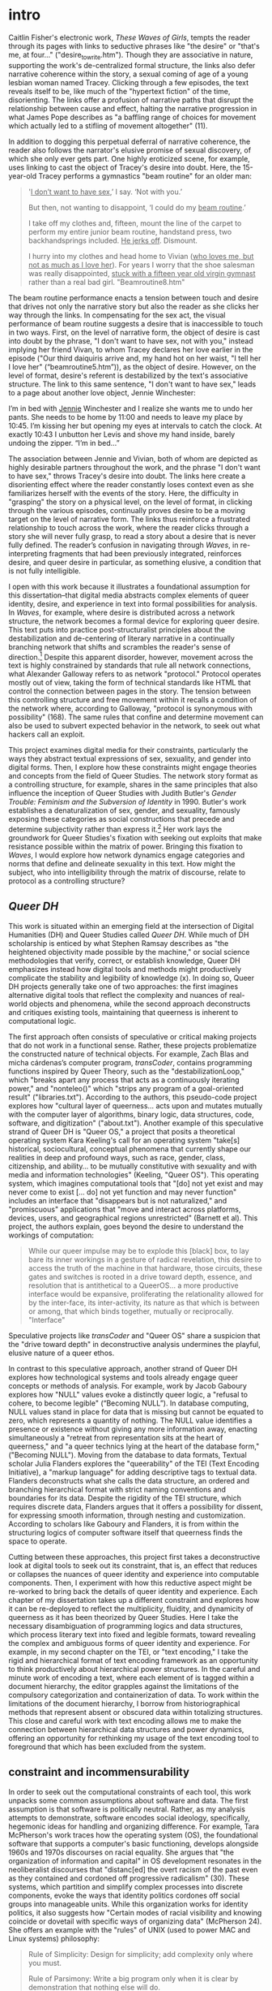 * intro

[[./images/desire.png]]

Caitlin Fisher's electronic work, /These Waves of Girls/, tempts the
reader through its pages with links to seductive phrases like "the
desire" or "that's me, at four..."  ("desire_to_write.htm"). Though
they are associative in nature, supporting the work's de-centralized
formal structure, the links also defer narrative coherence within the
story, a sexual coming of age of a young lesbian woman named
Tracey. Clicking through a few episodes, the text reveals itself to
be, like much of the "hypertext fiction" of the time,
disorienting. The links offer a profusion of narrative paths that
disrupt the relationship between cause and effect, halting the
narrative progression in what James Pope describes as "a baffling
range of choices for movement which actually led to a stifling of
movement altogether" (11).

[[./videos/erotic.gif]]

In addition to dogging this perpetual deferral of narrative
coherence, the reader also follows the narrator's elusive promise of
sexual discovery, of which she only ever gets part. One highly
eroticized scene, for example, uses linking to cast the object of
Tracey's desire into doubt. Here, the 15-year-old Tracey performs a
gymnastics "beam routine" for an older man:
#+begin_quote
'_I don’t want to have sex_,’ I say. ‘Not with you.’

But then, not wanting to disappoint, ‘I could do my _beam routine_.’  

I take off my clothes and, fifteen, mount the line of the carpet to
perform my entire junior beam routine, handstand press, two
backhandsprings included. _He jerks off_. Dismount.  

I hurry into my clothes and head home to Vivian (_who loves me, but not
as much as I love her_). For years I worry that the shoe salesman was
really disappointed, _stuck with a fifteen year old virgin gymnast_
rather than a real bad girl. "Beamroutine8.htm"
#+end_quote 
The beam routine performance enacts a tension between touch and desire
that drives not only the narrative story but also the reader as she
clicks her way through the links. In compensating for the sex act, the
visual performance of beam routine suggests a desire that is
inaccessible to touch in two ways. First, on the level of narrative
form, the object of desire is cast into doubt by the phrase, "I don't
want to have sex, not with you," instead implying her friend Vivan, to
whom Tracey declares her love earlier in the episode ("Our third
daiquiris arrive and, my hand hot on her waist, "I tell her I love
her" (“beamroutine5.htm”)), as the object of desire. However, on the
level of format, desire's referent is destabilized by the text's
associative structure. The link to this same sentence, "I don't want
to have sex," leads to a page about another love object, Jennie
Winchester:
#+begin_source 
I’m in bed with _Jennie_ Winchester and I realize she wants me to undo
her pants. She needs to be home by 11:00 and needs to leave my place
by 10:45. I’m kissing her but opening my eyes at intervals to catch
the clock. At exactly 10:43 I unbutton her Levis and shove my hand
inside, barely undoing the zipper. “I’m in bed…”
#+end_source 
The association between Jennie and Vivian, both of whom are depicted
as highly desirable partners throughout the work, and the phrase "I
don't want to have sex," throws Tracey's desire into doubt. The links
here create a disorienting effect where the reader constantly loses
context even as she familiarizes herself with the events of the
story. Here, the difficulty in "grasping" the story on a physical
level, on the level of format, in clicking through the various
episodes, continually proves desire to be a moving target on the level
of narrative form. The links thus reinforce a frustrated relationship
to touch across the work, where the reader clicks through a story she
will never fully grasp, to read a story about a desire that is never
fully defined. The reader’s confusion in navigating through /Waves/,
in re-interpreting fragments that had been previously integrated,
reinforces desire, and queer desire in particular, as something
elusive, a condition that is not fully intelligible.

I open with this work because it illustrates a foundational assumption
for this dissertation--that digital media abstracts complex elements
of queer identity, desire, and experience in text into formal
possibilities for analysis. In /Waves/, for example, where desire is
distributed across a network structure, the network becomes a formal
device for exploring queer desire. This text puts into practice
post-structuralist principles about the destabilization and
de-centering of literary narrative in a continually branching network
that shifts and scrambles the reader's sense of direction.[fn:1]
Despite this apparent disorder, however, movement across the text is
highly constrained by standards that rule all network connections,
what Alexander Galloway refers to as network "protocol." Protocol
operates mostly out of view, taking the form of technical standards
like HTML that control the connection between pages in the story. The
tension between this controlling structure and free movement within it
recalls a condition of the network where, according to Galloway,
"protocol is synonymous with possibility" (168). The same rules that
confine and determine movement can also be used to subvert expected
behavior in the network, to seek out what hackers call an exploit.

This project examines digital media for their constraints,
particularly the ways they abstract textual expressions of sex,
sexuality, and gender into digital forms. Then, I explore how these
constraints might engage theories and concepts from the field of Queer
Studies. The network story format as a controlling structure, for
example, shares in the same principles that also influence the
inception of Queer Studies with Judith Butler's /Gender Trouble:
Feminism and the Subversion of Identity/ in 1990. Butler's work
establishes a denaturalization of sex, gender, and sexuality, famously
exposing these categories as social constructions that precede and
determine subjectivity rather than express it.[fn:2] Her work lays the
groundwork for Queer Studies's fixation with seeking out exploits that
make resistance possible within the matrix of power. Bringing this
fixation to /Waves/, I would explore how network dynamics engage
categories and norms that define and delineate sexuality in this
text. How might the subject, who into intelligibility through the matrix of
discourse, relate to protocol as a controlling structure? 

** /Queer DH/
This work is situated within an emerging field at the intersection of
Digital Humanities (DH) and Queer Studies called /Queer DH/. While
much of DH scholarship is enticed by what Stephen Ramsay describes as
"the heightened objectivity made possible by the machine," or social
science methodologies that verify, correct, or establish knowledge,
Queer DH emphasizes instead how digital tools and methods might
productively complicate the stability and legibility of knowledge (x).
In doing so, Queer DH projects generally take one of two approaches:
the first imagines alternative digital tools that reflect the
complexity and nuances of real-world objects and phenomena, while the
second approach deconstructs and critiques existing tools, maintaining
that queerness is inherent to computational logic.

The first approach often consists of speculative or critical making
projects that do not work in a functional sense. Rather, these
projects problematize the constructed nature of technical objects. For
example, Zach Blas and micha cárdenas’s computer program,
/transCoder/, contains programming functions inspired by Queer Theory,
such as the "destabilizationLoop," which "breaks apart any process
that acts as a continuously iterating power," and "nonteleo()" which
"strips any program of a goal-oriented result"
("libraries.txt"). According to the authors, this pseudo-code project
explores how "cultural layer of queerness... acts upon and mutates
mutually with the computer layer of algorithms, binary logic, data
structures, code, software, and digitization" ("about.txt"). Another
example of this speculative strand of Queer DH is "Queer OS," a
project that posits a theoretical operating system Kara Keeling's call
for an operating system "take[s] historical, sociocultural, conceptual
phenomena that currently shape our realities in deep and profound
ways, such as race, gender, class, citizenship, and ability... to be
mutually constitutive with sexuality and with media and information
technologies" (Keeling, "Queer OS"). This operating system, which
imagines computational tools that "[do] not yet exist and may never
come to exist [... do] not yet function and may never function"
includes an interface that "disappears but is not naturalized," and
"promiscuous" applications that "move and interact across platforms,
devices, users, and geographical regions unrestricted" (Barnett et
al). This project, the authors explain, goes beyond the desire to
understand the workings of computation: 
#+BEGIN_QUOTE
While our queer impulse may be to explode this [black] box, to lay
bare its inner workings in a gesture of radical revelation, this
desire to access the truth of the machine in that hardware, those
circuits, these gates and switches is rooted in a drive toward depth,
essence, and resolution that is antithetical to a QueerOS... a more
productive interface would be expansive, proliferating the
relationality allowed for by the inter-face, its inter-activity, its
nature as that which is between or among, that which binds together,
mutually or reciprocally. "Interface"
#+END_QUOTE
Speculative projects like /transCoder/ and "Queer OS" share a
suspicion that the "drive toward depth" in deconstructive analysis
undermines the playful, elusive nature of a queer ethos.

In contrast to this speculative approach, another strand of Queer DH
explores how technological systems and tools already engage queer
concepts or methods of analysis. For example, work by Jacob Gaboury
explores how "NULL" values evoke a distinctly queer logic, a "refusal
to cohere, to become legible" (“Becoming NULL”). In database
computing, NULL values stand in place for data that is missing but
cannot be equated to zero, which represents a quantity of
nothing. The NULL value identifies a presence or existence without
giving any more information away, enacting simultaneously a "retreat
from representation sits at the heart of queerness," and "a queer
technics lying at the heart of the database form," ("Becoming
NULL"). Moving from the database to data formats, Textual scholar
Julia Flanders explores the "queerability" of the TEI (Text Encoding
Initiative), a "markup language" for adding descriptive tags to
textual data. Flanders deconstructs what she calls the data structure,
an ordered and branching hierarchical format with strict naming
conventions and boundaries for its data. Despite the rigidity of the
TEI structure, which requires discrete data, Flanders argues that it
offers a possibility for dissent, for expressing smooth information,
through nesting and customization. According to scholars like Gaboury
and Flanders, it is from within the structuring logics of computer
software itself that queerness finds the space to operate.

Cutting between these approaches, this project first takes a
deconstructive look at digital tools to seek out its constraint, that
is, an effect that reduces or collapses the nuances of queer identity
and experience into computable components. Then, I experiment with how
this reductive aspect might be re-worked to bring back the details of
queer identity and experience. Each chapter of my dissertation takes
up a different constraint and explores how it can be re-deployed to
reflect the multiplicity, fluidity, and dynamicity of queerness as it
has been theorized by Queer Studies. Here I take the necessary
disambiguation of programming logics and data structures, which
process literary text into fixed and legible formats, toward revealing
the complex and ambiguous forms of queer identity and experience. For
example, in my second chapter on the TEI, or "text encoding," I take
the rigid and hierarchical format of text encoding framework as an
opportunity to think productively about hierarchical power structures.
In the careful and minute work of encoding a text, where each element
of is tagged within a document hierarchy, the editor grapples against
the limitations of the compulsory categorization and containerization
of data. To work within the limitations of the document hierarchy, I
borrow from historiographical methods that represent absent or
obscured data within totalizing structures. This close and careful
work with text encoding allows me to make the connection between
hierarchical data structures and power dynamics, offering an
opportunity for rethinking my usage of the text encoding tool to
foreground that which has been excluded from the system.

** constraint and incommensurability
In order to seek out the computational constraints of each tool, this
work unpacks some common assumptions about software and data. The
first assumption is that software is politically neutral. Rather, as
my analysis attempts to demonstrate, software encodes social ideology,
specifically, hegemonic ideas for handling and organizing
difference. For example, Tara McPherson's work traces how the
operating system (OS), the foundational software that supports a
computer's basic functioning, develops alongside 1960s and 1970s
discourses on racial equality. She argues that "the organization of
information and capital" in OS development resonates in the
neoliberalist discourses that "distanc[ed] the overt racism of the
past even as they contained and cordoned off progressive radicalism"
(30). These systems, which partition and simplify complex processes
into discrete components, evoke the ways that identity politics
cordones off social groups into manageable units. While this
organization works for identity politics, it also suggests how
"Certain modes of racial visibility and knowing coincide or dovetail
with specific ways of organizing data" (McPherson 24). She offers an
example with the "rules" of UNIX (used to power MAC and Linux systems)
philosophy:
#+BEGIN_QUOTE
Rule of Simplicity: Design for simplicity; add complexity only where
you must. 

Rule of Parsimony: Write a big program only when it is clear by
demonstration that nothing else will do. 

Rule of Transparency: Design for visibility to make inspection and
debugging easier... 

Rule of Representation: Fold knowledge into data so program logic can
be stupid and robust. 26
#+END_QUOTE
The rules of "Simplicity" and "Parsimony" ensure that programs will be
composed of small, interlocking parts that can be easily updated and
transported to newer versions, while the rules of "Transparency" and
"Representation" flatten nuance, ambiguity, and "raw" data into
legible forms. McPherson explains that these rules correspond to
ideological values for partitioning and organizing difference so that
components can be independently modified without affecting the whole
system. Moving to 21st century computing, hegemonic social ideologies
spread into data gathering, surveilliance, and quantification
practices. As computational power grows, the emphasis on efficiency
perpetuates social stratifications from previous eras. As Ruha
Benjamin asserts, "the road to inequity is paved with technical
fixes," where newer technologies reproduce bias and discrimination
under the guise of objectivity and progressivism (7). Benjamin
explores how innovations in tracking, labelling, and monetizing data
extend racist paradigms into new tools, such as databases for
financial services that associate "black names" with criminality
(Benjamin 5).[fn:3] Neutrality works by obscuring the principles
driving tool development, as well as those who design and carry out
those principles. Benjamin explains that "bias enters through the
backdoor of design optimization in which the humans who create the
algorithms are hidden from view" (5-6).

Another assumption has to do with data. This project resists the
assumption that data can be gathered or processed in a "raw" or
unaltered state. Because data always undergoes a transformation from
real-world objects and phenomena into electronic format, its
complexity and nuance is always already compromised. As a result, data
structures like tabular and hierarchical formats represent data that
has already been reduced. As Johanna Drucker explains, each piece of
data carries with it the result of many interpretive decisions to
varying degrees of opacity: "the graphical presentation of supposedly
self-evident information... conceals these complexities, and the
interpretative factors that bring the numerics into being, under a
guise of graphical legibility" (par. 23). To highlight the reductions
of data, a term that deceptively connotes that which is "given,"
Drucker proposes thinking of data as "capta," suggesting that which is
taken. Drucker experiments with turning graphical metrics like lines
and bars on a graph into expressive forms that break, blur, or bleed
into one another. Here, objects are not discrete entities, but
interact with the other objects in the visualization.

Unlike technological processes that seek to transform and manage
information about real-world objects and phenomena into computable
data, queer methods of analysis often seek to surface that which
eludes capture or categorization. This dissertation defines queerness
as an incommensurable quality that cannot be defined, captured, or
fixed. According to José Esteban Muñoz, queer subjectivity is defined
by a /gap/ in identification, which he calls "disidentification,"
where subjectivity emerges in the failure to adhere to social
expectations (/Disidentifications/ 5).[fn:4] Within this gap, minority
subjects find alternative pathways to connect with majority culture,
"read[ing] onesself and one's own life narrative in a moment, object,
or subject that is not culturally coded to 'connect' with the
disidentifying subject" (/Disidentifications/ 12). The experience of
disidentification enables incommensurable elements of queerness to
surface. I take this term "incommensurable" from Latina feminist
philosopher Ofelia Schutte, who defines it as "a residue of meaning
that will not be reached in cross-cultural endeavors" (56). Drawing
from feminist postcolonial and poststructuralist concepts of alterity
and difference, Schutte theorizes ambiguity as politically potent tool
for cross-cultural communication. Schutte gives an example of how the
incommensurable emerges in conversation:
#+BEGIN_QUOTE
In cross-cultural communication, each speaker may "say" something that
falls on the side of the "unsaid" for a culturally differentiated
interlocutor. Such gaps in communication may cause one speaker's
discourse to appear incoherent or insufficiently organized. To the
culturally dominant speaker, the subaltern speaker's discourse may
appear to be a string of fragmented observations rather than a unified
whole. 62
#+END_QUOTE
The point of isolating incommensurability is not to try to grasp or
translate the vestige of lost meaning, but to recognize that gap as a
space that constitutes queer experience and subjectivity. Schutte
proposes that one embrace the strangeness of communication, attending
to gaps and elisions, to the ways in which, for example, "the other's
speech, or some aspect of it, resonates... as a kind of strangeness,
as a kind of displacement of the usual expectation" (56). As a moment
of failure, where meaning does not transfer, incommensurability
describes a productive effect of the embodied experience of
disidentificaiton. At its most extreme, incommensurability can
manifest as what Chicana theorist Gloria Anzaldúa describes as /el
choque/, a bodily experience of collision between two opposing
forces. In the experience of the choque, the subject receives opposing
cultural messages that incite a physical upheaval. Such moments of
incommensurability, from the subtle and strange to the tumultuous,
enable queerness to retain a quality of elusiveness--an elusiveness
which cannot be measured, which resists the capture of technological
protocols and processes.

** queer form
This dissertation poses the incommensurable qualities of queer
identity and experience against the necessary disambiguiation of
technological processes. First, through digital methods like text
analysis, text encoding, and media archaeology (discussed in more
detail below), I seek out aspects of queerness that resist the
transformation between technical registers, aspects that are
constituted through lack or displacement. Then, I explore how digital
tools might be reworked to engage with this resistance. To handle
forms that resist this transformation, I combine the concepts of
"deformance" from Digital Studies with "queer form" from Queer
Studies. Deformance, coined by Jerome McGann and Lisa Samuels,
describes the act of distorting, disordering, or re-assembling
literary material, with the goal of estranging the reader from their
familiarity of the text. McGann and Samuels explain that while
electronic formats reduce complex literary elements into to computable
components, they also confront the reader with new opportunities for
analysis. By continually subscribing the text to new configurations,
digital tools expose the semantic potentialities of the text's latent
aspects, a quality that McGann refers to as a text's "quantum
poetics," explaining that, "Aesthetic space is organized like quantum
space, where the ‘identity’ of the elements making up the space are
perceived to shift and change, even reverse themselves, when measures
of attention move across discrete quantum levels" (McGann 183). This
project uses deformance to surface a text's "queer form," a term I
borrow from Kadji Amin, Amber Jamilla Musser, and Roy Pérez to
describe "an aesthetics that moves persistently around the visual,"
"mak[ing] difference a little less knowable, visible, digestible"
(235). Queer form, according to these theorists, "resist[s] the
dictates of transparency normally required of non-normative subjects
by illuminating the unseen" (233). My work seeks out such forms that
figure the contour, boundary, and edge around the elusive identities,
repressed desires, and other coded elements of queerness in text.

My dissertation includes a digital component that demonstrates in
practice how these tools reveal, not solutions for understanding or
"fixing" queerness, but opportunities for exploring its shifting
permutations. As a practical application of my research, this digital
component, called the /Queer Text Toolkit/, explores the interpretive
possibilities of text analysis and text encoding procedures. Here,
users can experiment firsthand with how reductive digital formats and
processes, which collapse stylistic and formal expressions of gender,
sex, and sexuality into computable data, can be redeployed toward
creative exploration. The project consists of two applications, "queer
distant reading" and "queer text encoding," which correspond to my
first two chapters on text analysis and text encoding,
respectively. The "queer distant reading" application is a
command-line application that walks users through text analysis
procedures inspired by Judith Butler’s theory of gender
performativity. Here, users experience firsthand how the process of
iterating over text, which is central to text analysis tasks, draws
from Butler’s formulation of gender as a series of repeated acts that
destabilize binary structures of gender. The application consists of a
Python module containing scripts for loading, cleaning, analyzing, and
visualizing the text which builds from Python libraries for Natural
Language Processing and network analysis. The "queer text encoding"
tool offers an interactive and beginner-friendly Text Encoding
Initiative (TEI) workflow for "marking up" homoerotic content in
text. The website interface encourages readers to think productively
about the limitations of discrete labeling protocols and how this work
engages with critical debates about recovery work. The tools consists
of a JavaScript-based web application containing a transcribed and
encoded manuscript of a portion of Oscar Wilde’s /The Picture of
Dorian Gray/, which Wilde edited to remove suggestions of
homoeroticism. Aimed at an audience of humanist scholars at the
beginning of their technical training, the toolkit offers a blueprint
that lowers the barrier to entry for educators and students using
digital tools to work with queer literature.

** chapter trajectory 
Besides offering new digital procedures for studying textual material,
my work also considers how Queer Studies theorizes the relationship
between sex, gender, sexuality, and race. The order of chapters in my
dissertation follows a trajectory for the field of Queer Studies that
increasingly grapples with the role of race in queer identity. My
first chapter on text analysis considers early formulations of
queerness as a discursive phenomenon, exemplified by Judith Butler’s
theory of gender performativity, which was heavily critiqued for
eliding the lived realities of queer embodiment. My second chapter, on
text encoding, weighs various historiographical approaches for
handling absent or obscured elements of the archive. It compares
approaches from queer historiography fand the archive of slavery,
which offer strategies for resisting neoliberal narratives of
"progress" in the wake of mainstream LGBTQ acceptance. My last
chapter, energized by Black and Chicana Feminist thinking that powers
much of Queer of Color Critique, embarks on a close reading of
electronic materiality to explore the role of sensuality in
racialization.

My first chapter, "'A Melon, an Emerald, a Fox in the Snow':
Quantifying Gender in Virginia Woolf's /Orlando: A Biography/,"
examines how computational text analysis grapples with gender ontology
in Woolf's novel, /Orlando/, which features a transgender
protagonist. The chapter begins by tracing how the adoption of
quantitative methods to analyze gender in Literary Studies perpetuates
assumptions of gender as binary. I contrast this "reproducible"
approach with more experimental ones that use quantitative methods to
deconstruct social categories of gender and race. Then, the middle
portion of the chapter draws connections between computer programming
and gender theory. First, it delves into the python programming
language, focusing on the principle of iteration that drives cleaning
and regularizing tasks, as well as the transformation of words into
numerical representations for quantitative processing, with the goal
of bringing out the iterative quality of working with python code. It
then moves to Judith Butler’s concept of gender performativity, which
posits how gender expression might subvert traditional social
structures through repeatedly "performing" gender constraints in ways
that deviate from the norm. Taking this shared quality of iteration
between python and gender, I propose a text analysis methodology that
interweaves, or iterates through, distant and close reading. Turning
to Woolf’s text, I demonstrate how this method of text analysis leads
to a plurality of significations for gender terms in the novel,
revealing how language and gender are closely coordinated in the
narrative. I conclude by considering the limitations of this method,
which poses gender as a discursive phenomenon, and its place within a
larger trajectory of Gender Studies since Butler's text, which
inaugurated the field.

My second chapter, "'Where there is Spectacular Passion, they would
Suggest Something Vile': Encoding Queer Erasure in Oscar Wilde’s /The
Picture of Dorian Gray/" explores the Text Encoding Initiative (TEI)
standard, an electronic editing tool that allows researchers to "mark
up," or tag, textual elements, to encode the homoerotic elements that
Wilde edited during his revisions of /Dorian Gray/ (1890). My analysis
in this section finds that the TEI works best with data which is
discrete and bounded, rather than smooth data. Like my critique of
text analysis, this computational constraint reveals a connection to
queerness: As a labeling tool, the TEI surfaces moments where queer
themes, which are plural and permeable in this text, threaten to spill
over the bounds of its data structure. I close this first section by
proposing a custom editorial workflow that encourages editors to tag
the homoerotic elements in a way that surfaces some of their
elusiveness. Finally, in an extended conclusion, I delve deeper into
the mutually reinforcing nature of dominance structures across data
formats and text encoding practices. Here, I draw from Queer of
Color's Critique on Queer Studies and Black Feminist scholarship on
the archive of slavery to energize a radical re-thinking of editorial
practices. I close by highlighting examples of current TEI projects
that deploy collaborative and minimalist practices to challenge the
structuring modes of textual editing and the TEI data format.

Whereas the first two chapters are about deconstructing digital tools
for text analysis and text encoding, my third chapter, "Sex, Flesh,
Skin: A Media Archaeological Reading of /Dawn/ and /skinonskinonskin/"
engages a close reading of electronic media. This chapter juxtaposes
two unlikely texts—-a hypertext work from 1999, /skinonskinonskin/ by
/Entropy8Zuper!/, and a science fiction novel from 1987, /Dawn/ by
Octavia Butler—-to unpack the role of media and mediation across
technological and physiological systems. Though these works present
vastly different narrative worlds, not to mention physical formats,
they both trouble the boundary between materiality and abstraction, in
one case through stacks of computer hardware and software, and in
another through depictions of bodily and mental processes. My analysis
takes the concept of materiality, expressed by hardware and human
flesh, as a ground for understanding how physical registers interact
with symbolic ones. Drawing from thinkers in Chicanx Studies and Black
Feminist Studies, I explore how sensuality across media environments
might suggest a capacious mode for theorizing new forms of social
relation.

Moving from language to embodiment, my proposed trajectory of Queer
Studies strategically poses queerness as something that eludes
definition, representation, or recovery. For queerness, as Muñoz
argues, is "not yet here," but perpetually on the horizon (1). At the
end of this project, queerness remains a target beyond reach, a fount
for future subversions, exemplified with the term "queer" itself,
which Butler famously says is "never fully owned, but always and only
redeployed, twisted, queered from a prior usage and in the direction
of urgent and expanding political purposes" (173). Emphasizing the
nebulous and shifting nature of this term, this work offers an
approach for studying queer texts that does not fully circumscribe to
a general methodology. The goal, as I try to demonstrate with the
/Queer Text Toolkit/ application, is not to build reproducible schemas
and models for analyzing queerness. Rather, it is to harness opacity
and unintelligibility as resources for resisting inclusion into what
Muñoz describes as "the ossifying effects of neoliberal ideology"
(22). My project therefore posits queer form as a kind of technology
of resistance, which digital tools can help to surface. I hope this
experimental work will encourage the further developments for reading
our queer literary heritage, that, as Butler says, "begin, without
ending, without mastering, to own—and yet never fully to own—the
exclusions by which we proceed" (25).

* commands
c-c c-x f => create a new footnote
c-u c-c c-x f then select s => renumber footnotes

block quotes: #+BEGIN_QUOTE & #+END_QUOTE

* works

Amin, Kadji, Amber Jamilla Musser, and Roy Pérez “Queer Form:
Aesthetics, Race, and the Violences of the Social” ASAP/Journal,
Volume 2, Number 2, May 2017, pp. 227-239.

Barnett, Fiona, Zach Blas, micha cárdenas, Jacob Gaboury, Jessica
Marie Johnson, and Margaret Rhee. “QueerOS: A User’s Manual.” /Debates
in the Digital Humanities/. 2016.

Benjamin, Ruha. /Race After Technology: Abolitionist Tools for the New
Jim Code/. Polity, 2019.

Blas, Zach and micha cárdenas. Queer Technologies / TransCoder.
2007-2012.  Butler, Judith. Bodies That Matter: on the Discursive
Limits of Sex. Routledge. 1993.

Browne, Simone. /Dark Matters: On the Surveillance of Blackness/. Duke
University Press, 2015.

Calado, Filipa. 2022. “Encoding Queer Erasure in Oscar Wilde’s The
Picture of Dorian Gray”, Open Library of Humanities 8(1). doi:
https://doi.org/10.16995/olh.6407q

Drucker, Johanna. “Humanities Approaches to Graphical Display.” DHQ:
Digital Humanities Quarterly. Vol 5, No 1. 2011.

Entropy8Zuper!
skinonskinonskin. Rhizome. https://anthology.rhizome.org/skinonskinonskin

Foucault, Michel, and Robert Hurley. /The History of
Sexuality/. Vintage books ed., Vintage Books, 1988.

Gaboury, Jacob. “Becoming NULL: Queer Relations in the Excluded
Middle.” Women & Performance: A Journal of Feminist Theory, vol. 28,
no. 2, 2018, pp. 143–158.,
https://doi.org/10.1080/0740770X.2018.1473986.

Hartman, Saidiya. "Venus in Two Acts." /Small Axe/, vol. 12 no. 2,
2008, p. 1-14.

Hayles, Katherine. How We Became Posthuman: Virtual Bodies in
Cybernetics, Literature, and Informatics, 2000.

Johnson, Jessica Marie. Wicked Flesh: Black women, Intimacy, and
Freedom in the Atlantic World. University of Pennsylvania Press, 2020.

Keeling, Kara. "Queer OS." Cinema Journal, vol. 53 no. 2, 2014,
p. 152-157. Project MUSE, doi:10.1353/cj.2014.0004.

Klein, Lauren F. “The Image of Absence: Archival Silence, Data
Visualization, and James Hemings.” American Literature. 85
(4), 2013. pp. 661–688.

Kirschenbaum, Matthew. Mechanisms: New Media and the Forensic
Imagination. 2008.

Landow, George. /Hypertext 3.0: Critical Theory and New Media in an
Era of Globalization/. The Johns Hopkins University Press. 2006.

Love, Heather. Feeling Backward: Loss and the Politics of Queer
History. 2009.

Mandell, Laura. “Gender and Cultural Analytics: Finding or Making
Stereotypes?” Debates in Digital Humanities 2019. Ed. Matthew K. Gold
and Lauren Klein. University of Minnesota Press, 2019.

McPherson, Tara, “U.S. Operating Systems at Mid-Century: The
Intertwining of Race and UNIX.” /Race after the Internet/, ed. Lisa
Nakamura and Peter A. Chow-White, 21–37. New York: Routledge, 2012.

Moretti, Franco. Graphs, Maps, Trees: Abstract Models for Literary
History. 2007.

McGann, Jerome, and Lisa Samuels. “Deformance and Interpretation,”
Radiant Textuality: Literature after the World Wide Web. 2001.

Muñoz, José Esteban. Cruising Utopia: The Then and There of Queer
Futurity. NYU Press. 2009.

Muñoz José Esteban. /Disidentifications: Queers of Color and the
Performance of Politics/. University of Minnesota Press, 1999.

Musser, Amber Jamilla. Sensual Excess: Queer Femininity and Brown
Jouissance. NYU Press, 2018.

Nelson, Alondra. "Future Texts." /Social Text/ 71, Vol. 20, No. 2,
Summer 2002.

Pope, James. "The Significance of Navigation and Interactivity Design
for Readers' Responses to Interactive Narrative: Some Conclusions from
an Empirical Study of Readers' Responses." /Dichtung Digital. Journal
für Kunst und Kultur digitaler Medien/, No. 39. 2009. pp. 1-22.

Ramsay, Stephen. Reading Machines: Toward an Algorithmic
Criticism. 2011.

Ruberg, Bonnie et al. “Toward a Queer Digital Humanities.” Bodies of
Information, edited by Elizabeth Losh and Jacqueline Wernimont,
University of Minnesota Press, 2018, pp. 108–28.

Schutte, Ofelia. “Cultural Alterity: Cross-Cultural Communication and
Feminist Theory in North-South Contexts.” /Hypatia/, vol. 13, no. 2,
1998, pp. 53–72.

Snorton, C. Riley. Black on Both Sides: A Racial History of Trans
Identity. University of Minnesota Press, 2017.

So, Richard Jean and Edwin Roland. “Race and Distant Reading, PMLA
Special Topic: Varieties of Digital Humanities. Vol. 35,
No. 1. January 2020. pp. 59–73.  Spillers, Hortense J. “Mama’s Baby,
Papa’s Maybe: An American Grammar Book.” Diacritics, vol. 17, no. 2,
1987, pp. 65–81.

Wilde, Oscar. The Picture of Dorian Gray. 1890, 1891 & Manuscript.
Woolf, Virginia. Orlando: A Biography. Hogarth Press. 1928.


* Footnotes

[fn:1] As George Landow points out in his seminal work on hypertext
theory, theories of textuality by post-structuralists like Roland
Barthes and Jacques Derrida have a lot to offer in the interpretation
of hypermedia. For example, Derrida's idea of "de-centering" and
Barthes's idea of the "readerly" versus "writerly" texts. See Landow. 
 
[fn:2] Butler draws from Michel Foucault's deconstruction of power and
its operations through "discourse," demonstrating how what appears to
be a repression of sexuality results in the codification of sexuality
and its multiplication into various forms and discourses. See
Foucault, Michel, and Robert Hurley.

[fn:3] For more on blackness and tracking technology, see Browne,
Simone. For more on the relationship between blackness and media, see
Nelson, Alondra.

[fn:4] Muñoz builds from Chicana theorists Norma Alarcón's idea of
"differential consciousness" and Chela Sandoval's concept of emergent
identities-in-difference, which center moments of failed
interpellation as the core materials of subject formation, to a
general paradigm of identity formation that he calls
"identities-in-difference" (/Disidentifications/ 6).










